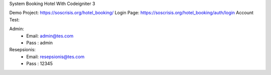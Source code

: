 System Booking Hotel With Codeigniter 3

Demo Project: https://soscrisis.org/hotel_booking/
Login Page: https://soscrisis.org/hotel_booking/auth/login
Account Test:

Admin:
 - Email: admin@tes.com
 - Pass : admin

Resepsionis:
 - Email: resepsionis@tes.com
 - Pass : 12345
